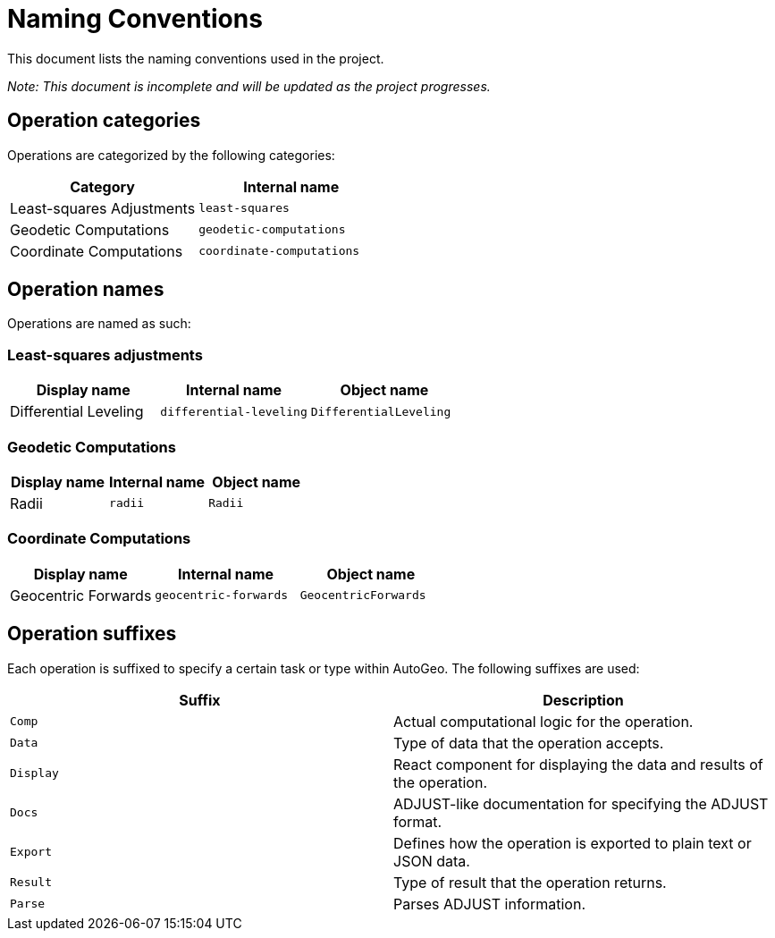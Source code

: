 = Naming Conventions

This document lists the naming conventions used in the project.

_Note: This document is incomplete and will be updated as the project progresses._

== Operation categories

Operations are categorized by the following categories:

|===
|Category |Internal name

|Least-squares Adjustments
|`least-squares`

|Geodetic Computations
|`geodetic-computations`

|Coordinate Computations
|`coordinate-computations`
|===

== Operation names

Operations are named as such:

=== Least-squares adjustments

|===
|Display name |Internal name|Object name

|Differential Leveling
|`differential-leveling`
|`DifferentialLeveling`
|===

=== Geodetic Computations

|===
|Display name |Internal name|Object name

|Radii
|`radii`
|`Radii`
|===

=== Coordinate Computations

|===
|Display name |Internal name|Object name

|Geocentric Forwards
|`geocentric-forwards`
|`GeocentricForwards`
|===

== Operation suffixes

Each operation is suffixed to specify a certain task or type within AutoGeo.
The following suffixes are used:

|===
|Suffix |Description

|`Comp`
|Actual computational logic for the operation.

|`Data`
|Type of data that the operation accepts.

|`Display`
|React component for displaying the data and results of the operation.

|`Docs`
|ADJUST-like documentation for specifying the ADJUST format.

|`Export`
|Defines how the operation is exported to plain text or JSON data.

|`Result`
|Type of result that the operation returns.

|`Parse`
|Parses ADJUST information.
|===